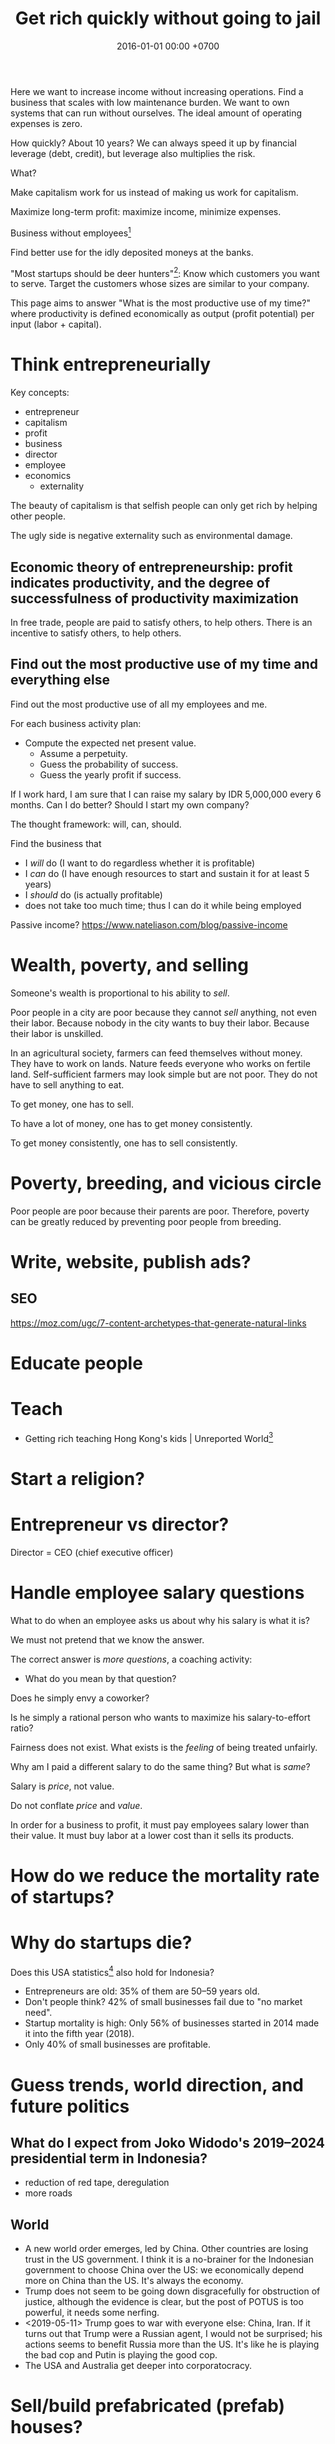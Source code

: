 #+TITLE: Get rich quickly without going to jail
#+DATE: 2016-01-01 00:00 +0700
#+PERMALINK: /rich.html
#+OPTIONS: ^:nil toc:nil
Here we want to increase income without increasing operations.
Find a business that scales with low maintenance burden.
We want to own systems that can run without ourselves.
The ideal amount of operating expenses is zero.

How quickly?
About 10 years?
We can always speed it up by financial leverage (debt, credit),
but leverage also multiplies the risk.

What?

Make capitalism work for us instead of making us work for capitalism.

Maximize long-term profit: maximize income, minimize expenses.

Business without employees[fn::https://www.entrepreneur.com/article/249868]

Find better use for the idly deposited moneys at the banks.

"Most startups should be deer hunters"[fn::https://bothsidesofthetable.com/most-startups-should-be-deer-hunters-7fdecf58f4f6]:
Know which customers you want to serve.
Target the customers whose sizes are similar to your company.

This page aims to answer "What is the most productive use of my time?"
where productivity is defined economically as output (profit potential) per input (labor + capital).
* Think entrepreneurially
Key concepts:
- entrepreneur
- capitalism
- profit
- business
- director
- employee
- economics
  - externality

The beauty of capitalism is that selfish people can only get rich by helping other people.

The ugly side is negative externality such as environmental damage.
** Economic theory of entrepreneurship: profit indicates productivity, and the degree of successfulness of productivity maximization
In free trade, people are paid to satisfy others, to help others.
There is an incentive to satisfy others, to help others.
** Find out the most productive use of my time and everything else
Find out the most productive use of all my employees and me.

For each business activity plan:
- Compute the expected net present value.
  - Assume a perpetuity.
  - Guess the probability of success.
  - Guess the yearly profit if success.

If I work hard, I am sure that I can raise my salary by IDR 5,000,000 every 6 months.
Can I do better?
Should I start my own company?

The thought framework: will, can, should.

Find the business that
- I /will/ do (I want to do regardless whether it is profitable)
- I /can/ do (I have enough resources to start and sustain it for at least 5 years)
- I /should/ do (is actually profitable)
- does not take too much time; thus I can do it while being employed

Passive income?
https://www.nateliason.com/blog/passive-income
* Wealth, poverty, and selling
Someone's wealth is proportional to his ability to /sell/.

Poor people in a city are poor because they cannot /sell/ anything, not even their labor.
Because nobody in the city wants to buy their labor.
Because their labor is unskilled.

In an agricultural society, farmers can feed themselves without money.
They have to work on lands.
Nature feeds everyone who works on fertile land.
Self-sufficient farmers may look simple but are not poor.
They do not have to sell anything to eat.

To get money, one has to sell.

To have a lot of money, one has to get money consistently.

To get money consistently, one has to sell consistently.
* Poverty, breeding, and vicious circle
Poor people are poor because their parents are poor.
Therefore, poverty can be greatly reduced by preventing poor people from breeding.
* Write, website, publish ads?
** SEO
https://moz.com/ugc/7-content-archetypes-that-generate-natural-links

* Educate people
* Teach
- Getting rich teaching Hong Kong's kids | Unreported World[fn::https://www.youtube.com/watch?v=3l1pBWDkTDw]
* Start a religion?
* Entrepreneur vs director?
Director = CEO (chief executive officer)
* Handle employee salary questions
What to do when an employee asks us about why his salary is what it is?

We must not pretend that we know the answer.

The correct answer is /more questions/, a coaching activity:
- What do you mean by that question?

Does he simply envy a coworker?

Is he simply a rational person who wants to maximize his salary-to-effort ratio?

Fairness does not exist.
What exists is the /feeling/ of being treated unfairly.

Why am I paid a different salary to do the same thing?
But what is /same/?

Salary is /price/, not value.

Do not conflate /price/ and /value/.

In order for a business to profit, it must pay employees salary lower than their value.
It must buy labor at a lower cost than it sells its products.
* How do we reduce the mortality rate of startups?
* Why do startups die?
Does this USA statistics[fn::https://smallbiztrends.com/2019/03/startup-statistics-small-business.html]
also hold for Indonesia?
- Entrepreneurs are old:
  35% of them are 50--59 years old.
- Don't people think?
  42% of small businesses fail due to "no market need".
- Startup mortality is high:
  Only 56% of businesses started in 2014 made it into the fifth year (2018).
- Only 40% of small businesses are profitable.
* Guess trends, world direction, and future politics
** What do I expect from Joko Widodo's 2019--2024 presidential term in Indonesia?
- reduction of red tape, deregulation
- more roads
** World
- A new world order emerges, led by China.
  Other countries are losing trust in the US government.
  I think it is a no-brainer for the Indonesian government to choose China over the US:
  we economically depend more on China than the US.
  It's always the economy.
- Trump does not seem to be going down disgracefully for obstruction of justice,
  although the evidence is clear, but the post of POTUS is too powerful, it needs some nerfing.
- <2019-05-11> Trump goes to war with everyone else: China, Iran.
  If it turns out that Trump were a Russian agent, I would not be surprised;
  his actions seems to benefit Russia more than the US.
  It's like he is playing the bad cop and Putin is playing the good cop.
- The USA and Australia get deeper into corporatocracy.
* Sell/build prefabricated (prefab) houses?
* "Container hotel": Hotel room in a roadside container / in another building?
* Pre-launch rockets with giant spring
* Extract wealth from society by seeking rent
There are still rooms for rent seekers[fn::https://en.wikipedia.org/wiki/Rent-seeking].

If everyone seeks rent, nobody works, and everyone dies.

If some people seek rent, then those rent seekers will be disproportionately enriched.

Here we are trying to use the law to get paid for simply owning something and doing not much else.

The financial markets have ample room for wealth extraction.
** Own a property
Buy a property, contract a management agency, and lease the property.
** Buy a REIT (real-estate investment trust) / property-backed ETF
<2019-04-24>
Indonesia has no REIT.
Indonesia is at least 10 years behind the USA.
** Find good properties
Determine what is good.
- Why do people stay at hotels? Attending events. Meetings. Inspections. A combination of closeness to the actual location of interest and the hotel's reputation. People stay at a hotel not because they admire the hotel building, but because they care about the location.
- Unmarried white-collar workers choose the cheaper between renting and commuting.
- Nomads who change work location every a few years, and people without enough money to buy houses

Determine why people pay:
- The only reason people pay you is that they believe you will give them what they want.
** Buy properties whose owners are in distress
** Crowd-funding
- Vestifarm[fn::https://vestifarm.com/]: crowd-funding to micro-agribusinesses,
  with a return of up to 18% per 4 month (as advertised on <2019-04-22>)
** Practice usury, lend money with interest, crowd-lending
I'm thinking about putting my money in these usurious fintech businesses?
(Are these crowd-lending or crowd-funding?
Crowd-funding is not usurious.)
- Akseleran[fn::https://www.akseleran.com/]: about 18% per year (as advertised <2019-04-24>)
- Artawana[fn::https://www.artawana.com/] (website was down on <2019-04-24>)
- Avantee[fn::https://avantee.co.id]
- Amartha[fn::https://amartha.com/id_ID/]
- Investree[fn::https://www.investree.id/]

That seems better than the stock market's average return of 15% per year.

But we have to be cautious, lest our own greed brings us to a loss greater than the promised gain.
*** Own a bank with zero employees, without physical presence, without customer support
So that we can make our own money,
charge interests, take some wealth from borrowers, with little hassle.
 [fn::https://www.youtube.com/watch?v=ZzCegQVljdY]
** Invest
What?
- Wealth Extraction Efficiency = Dividend / Equity
  - Dividend is shareholder's dividend
  - Equity is book value
  - If reading consolidated report, use the one attributable to parent entity
- Time to buy? Mungkin beberapa bulan setelah lebaran.
  - 2018, https://www.reddit.com/r/indonesia/comments/8l9yc7/indonesias_stock_rout_claims_another_victim_the/
  - https://www.reddit.com/r/indonesia/comments/8l4ykk/why_an_emerging_market_rout_has_hit_indonesia_so/
    - https://www.bloomberg.com/news/articles/2018-05-09/why-an-emerging-market-rout-has-hit-indonesia-so-hard-quicktake
    - Why do they disapprove of Sri Mulyani?
- Everyday there are stocks that rise by 20% and there are stocks that fall by 20%.
  - If we can predict which will rise, we can get rich quickly.
  - Why do prices rise?
    Because buyers concede to sellers.
    - Because there is more buying pressure than selling pressure.
    - Because there is more buy orders than sell orders.
    - Because more people buy.
    - Because less people sell.
    - Because more people buy.
  - Why do people buy a stock?
    - Because they believe it will rise.
      - Why do they believe so?
        - Fallacious reasoning.
          Psychological bias.
          Appeal to authority.
          Hearsay.
          Fear of missing out.
          Irrational exuberance?
    - Because they believe it will give them dividends.
    - https://money.stackexchange.com/questions/82057/what-factors-make-someone-buy-or-sell-a-stock
  - How do we persuade/encourage people to buy a stock?
    How do you market a stock?
    - This is gray area.
      Is it even legal?
  - How do we prevent sellers from selling?
- Hypothesis: Some companies' financial statements predict economic/financial crises.
  - How are economic crises even possible if there is enough money for everybody?
    - Uneven distribution of money?
    - Hypothesis: The solution to an economic crisis is a forced redistribution of money, an economic reboot/restart, however unpleasant.
      - In an economic crisis, tax the wealthy and pay the poor.
      - I think that is an optimal solution (if not the only solution), but that is politically incorrect, so we'll never see that.
    - If ignored, economic crisis will escalate to sociopolitical crisis.
- Banks lend money with interest.
  Thus, paying back the loans reduce circulating money.
- https://iextrading.com/
  - the only independent stock exchange in the USA
  - http://hackage.haskell.org/package/stocks
- daftar (list) reksadana https://www.indopremier.com/ipotfund/listreksadana.php
- 2018-10-10: GarudaFood mau IPO!
  - http://investasi.kontan.co.id/news/bersiap-masuk-bursa-garudafood-akan-melepas-10-saham
  - https://investasi.kontan.co.id/news/menanti-ipo-jumbo-dari-garudafood
- Read Benjamin Graham value investing?
- Mana yang mujarab? Belum ada yang saya coba.
  - Teguh Hidayat
    - [[https://www.teguhhidayat.com/p/ebook-analisis-kuartal-i-2014.html][Indonesia Value Investing: Ebook Analisis Kuartal II 2018]]
    - [[https://www.thpartner.com/][Indonesia Value Investing]]
  - [[http://galerisaham.com/][galerisaham.com]]: rekomendasi saham harian; GS Pro
- [[https://deep-throat-ipo.blogspot.com/][deep-throat-ipo.blogspot.com]]
- http://www.sahamok.com/tentang/
- https://www.kemenkeu.go.id/single-page/savings-bond-ritel/
- https://sbn.investree.id/
- List of traded things
  - [[http://www.idx.co.id/id-id/beranda/informasipasar/saham/ringkasansaham.aspx][Stocks]] sortable by price, "value" (I thought it was market capitalization), volume, frequency
  - [[http://www.idx.co.id/id-id/beranda/informasipasar/daftarefek/saham.aspx][Stocks]] sortable by category ("board"), IPO date, number of shares
  - [[https://id.wikipedia.org/wiki/Daftar_perusahaan_yang_tercatat_di_Bursa_Efek_Indonesia][Stocks]], from Wikipedia Indonesia, linking to IDX pages
  - [[http://www.idx.co.id/id-id/beranda/informasipasar/daftarefek/etf.aspx][ETFs]]
  - [[http://www.idx.co.id/id-id/beranda/perusahaantercatat/aktivitaspencatatan.aspx][IPOs, delistings, and relistings]]
  - forex = foreign exchange
  - CFD = contract for difference
  - IndoCDS? credit default swap? apa ini? apakah traded?
- Announcements about the securities being traded
  - In practice, you get these news from your broker's application, not from IDX website.
  - [[http://www.idx.co.id/id-id/beranda/beritadanpengumuman/pengumuman.aspx][Announcements]] (delistings, mergers, shareholder meeting invitations, etc.)
  - [[http://www.idx.co.id/id-id/beranda/beritadanpengumuman/unusualmarketactivity.aspx][Unusual market activities]]
  - [[http://www.idx.co.id/id-id/beranda/beritadanpengumuman/suspensi.aspx][Temporary trading suspensions]]
- Brokers
  - [[http://www.idx.co.id/id-id/beranda/anggotabursaamppartisipan/anggotabursadikotaanda.aspx][Find a broker near you]]
- Regulations
  - [[http://www.idx.co.id/id-id/beranda/tentangbei/mekanismeperdagangan/jamperdagangan.aspx][Trading hours]]:
    - practically 09:00--11:30 and 14:00--15:50 UTC+7, except Fridays
  - [[http://www.idx.co.id/id-id/beranda/tentangbei/mekanismeperdagangan/saham.aspx][Settlement]]:
    - practically T+3, where T+0 is the transaction date
  - [[http://www.idx.co.id/id-id/beranda/beritadanpengumuman/jadwalliburbursa.aspx][Holiday schedule]]
  - [[http://www.idx.co.id/id-id/beranda/tentangbei/strukturpasarmodalindonesia.aspx][Struktur pasar modal Indonesia menurut UU 8/1995]]
- [[https://en.wikipedia.org/wiki/Industry_classification][Industry classification]]
- Indonesia company types
  - [[https://id.wikipedia.org/wiki/Badan_usaha#Persero][What is BUMN/BUMD Persero?]] (Wikipedia Indonesia)
- Financial reports
  - [[https://www.abdainsurance.co.id/index.php?option=com_content&view=category&layout=blog&id=41&Itemid=136&lang=id][ABDA]] (PT Asuransi Bina Dana Arta Tbk)
  - [[http://www.bca.co.id/Tentang-BCA/Hubungan-Investor/Laporan-Keuangan/Laporan-Finansial-Per-Kuartal][BBCA]] (PT Bank Central Asia Tbk)
  - [[http://phx.corporate-ir.net/phoenix.zhtml?c=148820&p=irol-reportsOther][BBRI]] (PT Bank Rakyat Indonesia (Persero) Tbk)
  - [[http://ir.bankmandiri.co.id/phoenix.zhtml?c=146157&p=irol-finStatement][BMRI]] (PT Bank Mandiri (Persero) Tbk)
  - [[http://ir.matahari.co.id/phoenix.zhtml?c=171562&p=irol-reportsother][LPPF]] (PT Matahari Department Store Tbk)
  - [[http://corporate.ramayana.co.id/index.php/en/investor-relation-2/financial-information/financialreports][RALS]] (PT Ramayana Lestari Sentosa Tbk)
- Banks
  - [[http://media.corporate-ir.net/media_files/IROL/14/148820/BRI_ENG_31%20Dec_2016_Released_Password_Removed.pdf][BBRI 2016]]
  - [[http://media.corporate-ir.net/media_files/IROL/14/146157/Bank-Mandiri-Tbk_Ind_31_Desember_2016_Released-.pdf][BMRI 2016]]
- Insurance
  - [[https://www.allianz.co.id/tentang-kami/finansial#keuangan][Allianz ID]] (PT Asuransi Allianz Life Indonesia)
  - [[https://www.prudential.co.id/corp/prudential_in_id/header/aboutus/financialstatement/index.html][Prudential Indonesia]]
  - 2016 annual reports:
    - [[https://www.abdainsurance.co.id/abdanew/lap_keu_thn/Final%20Report%20ABDA%2031%20Des%202016%20with%20opini.pdf][ABDA]]
    - [[https://www.prudential.co.id/export/sites/default/prudential_in_id/resources/downloads/financialstatement/2017/FS_Audited_2016.PDF][Pru]]
- Things that make me sad
  - Back button doesn't work on the IDX website.
- Thanks but no thanks. I'll stick to stocks for now.
  - http://www.brokerforexindo.com/
  - http://www.nfa.futures.org/basicnet/SearchResults.aspx?type=firm&firm=FXCM
  - national futures association http://www.nfa.futures.org/
  - http://www.bappebti.go.id/id/api/pialang_dicabut.html
  - http://www.e-bursa.com/
  - http://www.bloomberg.com/quote/LMAS:IJ
  - http://topbrokerforex.blog.com/2012/08/02/daftar-badan-regulasi-untuk-broker-forex/
- https://en.wikipedia.org/wiki/Outline_of_finance#Post-modern_portfolio_theory
- Measuring investment performance
  - https://en.wikipedia.org/wiki/Sharpe_ratio
  - https://en.wikipedia.org/wiki/Sortino_ratio
** Tengkulak online, bring together farmers and fishermen
How many farmers and fishermen are in Indonesia?
** Trade financial assets: stocks, derivatives, currencies
- For a beginner, merely not losing money is already a splendid start!
- Calculate the fair price of a financial asset
- [[file:reveng.html][Reverse software engineering]]
  - [[file:rejava.html][Reverse engineering the network protocol used by a Java desktop application]]
- How much should we bet?
  - Kelly criterion

2015 trading idea: get long lithium, in
"How to generate stock ideas like a professional, as seen on Million Dollar Traders"
 [fn::https://www.youtube.com/watch?v=e2QdGJElJRs]
** Start a gambling or insurance company
** Open a do-it-yourself brokerage with no employees and no customer support
Having more participants means having more wealth to extract from.
** Start a hype-laden "startup" and sell it to "investors"?
This one is too shady for my taste.
* Create wealth?
** Make machine work more
*** Improve machine intelligence
- [[file:intelligence.html][Making intelligence]]
- [[file:endo.html][The endofunction model of worlds and agents, and its philosophical implications]]
- Find how to make machine understand causation, in principle; find the theory
  - How do we make a machine that understands causation?
    - "Causal Cognition in Human and Nonhuman Animals: A Comparative, Critical Review", 2007[fn::http://derekcpenn.com/Penn_2007-Causal_Cognition_in_Human_and_Nonhuman_Animals.pdf]
    - "Causal Reasoning in Rats", 2006[fn::https://www.psych.uni-goettingen.de/de/cognition/publikationen-dateien-waldmann/2006_science.pdf]
    - "Causal knowledge in animals", 1995
    - Understand reality, the world, the Universe
      - [[file:philo.html][Philosophy]]: armchair philosophy; should be rewritten to focus on causation
        - [[file:mind.html][Mind]]: philosophy of mind
      - [[file:nature.html][Nature Research Group]]: physics and its philosophy
- Demonstrate that a machine understands causation
  - How do we know whether X understands causation?
*** Multiply software engineer productivity by 20?
- [[file:softeng.html][Software engineering]]: come up with a science to underlie software engineering
  - Measure programmer productivity
  - [[file:increase.html][Increase software engineer productivity?]]
- [[file:prolog.html][Use the Prolog programming language]]
  - Make Prolog more suitable for programming in the large
    - Make a module system for Prolog
  - [[file:enterprise.html][Use Prolog for model-driven software engineering]]
  - Make an untyped Haskell/ML-like language in Prolog
  - Seamlessly interoperate programming languages
    [fn::I desire more than Will Crichton; I do not want to add annotations to the original code http://willcrichton.net/notes/the-coming-age-of-the-polyglot-programmer/]
    - 1996 \cite{barrett1996automated}
    - [[file:program.html][Programming Research Group]]: these should be merged?
      - [[file:proglang.html][programming language design]]
      - [[file:program-sketch.html][sketching a declarative programming language]]
      - [[file:semantics.html][Semantics Research Group]] (of programming languages)
- [[file:opensrc.html][Making contributable open-source projects]]
  - [[file:community.html][Building online communities]]
** Get paid writing
*** Get paid doing/making/writing reviews
*** Get paid writing stories?
* Later?
** Establish an empire
*** Establish a monarchy, a corporation, a business
Because:
- Socialism for the rich and capitalism for the poor[fn::https://en.wikipedia.org/wiki/Socialism_for_the_rich_and_capitalism_for_the_poor]
- "The wealthy 'make mistakes', the poor go to jail"[fn::https://www.theguardian.com/commentisfree/2013/sep/08/wall-street-versus-poor-in-america]

Forget IPO.
Skip all the red-tape.
We want to keep our companies to ourselves.
We want 100% ownership.

Dream big, but start small.
- [[file:economics.html][Understand basic economics]]
*** Make a business plan
So that we don't fail for stupid reasons.
**** What are we going to do/make/sell?
We should sell something that satisfies two criteria:
- We enjoy designing, making, and operating that thing.
- We have buyers for that thing.

There are too many ways to get rich.

Other people's business ideas:
- Tech company that sells to engineers; companies like JetBrains (Mufid)
- Machine transcription of interviews in Bahasa Indonesia using speech-to-text (Mufid)
  - <2019-04-22>
    He tried GCP text-to-speech for Bahasa Indonesia but he found the result unacceptable.
- <2018-09-24> Undertaker, mortician, funeral home, mortuary (Willy)
- <2018-09-24> Dropshipping, buying from someone in Tokopedia and selling to someone else also in Tokopedia (Nigel)
- <2019-04-22> Catering at Karawang (Mr. Handoko)[fn::https://www.facebook.com/Dapur-Rempah-267685393886789/]
- Dyson: 6-billion-dollar 7000-employee company owned by one person[fn::https://www.quora.com/What-is-the-largest-company-owned-entirely-by-one-person]
  - These people have one seemingly simple business and they can reach billion-dollar net-worth.
- Patrick Bet-David's "10 Industries Facing Massive Disruption"[fn::https://www.youtube.com/watch?v=HuymeBMFe5I]
- Patrick Bet-David's 6 general business ideas[fn::https://www.youtube.com/watch?v=rKAAzZFLPEs]
- importir.org[fn::https://importir.org]
  - What is imported?
  - Do I have to work or do I only have to put money?

We can flip companies.
We can do active investing.
- Buy a company that is in shambles, fix it, refurbish it, clean it up, and sell it, hopefully for a profit.
- Help dying companies in exchange for partial ownership.

Some other business ideas:
- SME (small and medium enterprise) strategic-thinking consultant
**** To whom do we sell it? Who is going to buy it? How many buyers?
**** How will our buyers know us? Where and how do we find them?
*** Incorporate
[[file:usaha.html][Jalankan usaha]].
*** Basic definitions
Company
Enterprise
Business
Corporation
*** Network?
*** Create wealth?
*** Move?
Move to Scandinavia?[fn::Does this article make sense? http://evonomics.com/where-in-the-world-is-it-easiest-to-get-rich/]
But the climate is harsh?

Move outside Jakarta?
But what opportunities?
*** Have a high-income skill
Examples:
thinking, planning, and software engineering.

** Reduce expenses
*** Minimize operational/administrative/bureaucratic/red-tape hassle
Avoid dealing with labor laws; use contractors, freelancers, etc.

Can we operate a company with no employees?
 [fn::https://www.quora.com/Could-you-operate-a-company-with-no-employees-only-contractors]
 [fn::https://www.quora.com/How-do-you-build-a-company-without-employees-but-still-create-a-profitable-organization]
 [fn::https://www.forbes.com/sites/allbusiness/2018/07/26/build-million-dollar-business-with-no-employees/#c4079af270f6]

Contractors do not mean fire-at-will.
Ideally a business relationship improves as time goes by.
*** Minimize tax
**** Maximize non-taxable income
**** Minimize taxable income
- Maximize asset without mark-to-market
- Minimize profit
**** Maximize tax deductions
**** Plant anti-taxation people in the government
*** Write an enterprise operation system in Prolog
- Write an accountant in Prolog
** Build human resource
- Educate software engineers to a comparable quality but faster than the 16 years of formal education
  - Make all Indonesian people understand English,
    because most relevant resources on the Internet are in English
*** Have as many powerful descendants as possible
We can think of our family as cheap loyal labor.

In 2019 it costs Rp 150,000/day to decently feed a person in Jakarta.

What is the ROI (return-on-investment) of a child?

In agricultural societies, more children means more labor, and more labor means more wealth.

This is not true in knowledge societies such as cities.
**** Impregnate as many women with good genetics as possible
Without going to jail, of course.

How many women did Genghis Khan impregnate?
 [fn::https://www.dailymail.co.uk/news/article-456789/Genghis-Khan-The-daddy-lovers.html]
 [fn::https://thetyee.ca/Books/2010/07/26/GenghisFeminist/]

Who are the men who have the most children?
 [fn::https://www.quora.com/Who-is-the-man-who-impregnated-the-highest-number-of-women-in-modern-history]
 [fn::https://en.wikipedia.org/wiki/List_of_people_with_the_most_children]

With sperm bank, artificial insemination, in-vitro fertilization,
and other reproductive technologies, we can be even more prolific than Genghis Khan.

We may want to do such thing in the 21st century
without the 13rd century plunder, rampage, and rape.
 [fn::https://en.wikipedia.org/wiki/Genghis_Khan]
 [fn::https://en.wikipedia.org/wiki/Mongol_invasions_and_conquests]
 [fn::https://en.wikipedia.org/wiki/Destruction_under_the_Mongol_Empire]
** Make more things doable without going to jail
*** Reduce the ability of government to jail people
**** Downsize the government, relax the laws
Put anti-regulation people in the government;
laissez-faire liberals;
anarcho-capitalists;
unwitting opinionated idealistic hard-liners;
"confused and misguided sympathizers"[fn::https://en.wikipedia.org/wiki/Useful_idiot].
** Understand economics deeper?
*** Economics and antinatalism?
  - Increasing the wealth of the human race conflicts with antinatalism?
  - Increasing the minimum/average wealth of the human race doesn't conflict with antinatalism?
*** Initial money supply
- How is money distributed for the first time (when there is not yet any money)?
- How do we transition from barter to cash?
  - How do we set prices?
- [[https://en.wikipedia.org/wiki/Modern_Monetary_Theory][WP:Modern monetary theory]]?
*** Tax
  - Tax enables government to redistribute money (and therefore some wealth).
  - Tax enables government to discourage the consumption of certain goods.
  - Taxation is legalized robbery.
    - The government forcibly takes some of the people's money.
    - The people doesn't get to decide what the tax money is used for.
      - The government is assumed to use that money for the people's good.
*** What?
- [[https://en.wikipedia.org/wiki/Trickle-down_economics][WP:Trickle-down economics]]

  - How does one arrive at this? How does one think? What is the argument?

- If the total amount of money is constant,
  then the only way for you to have more money
  is to make someone else has less money.

  - [[https://en.wikipedia.org/wiki/Mercantilism][WP:Mercantilism]] assumes that the total wealth in the world is constant?

    - "Mercantilists viewed the economic system as a zero-sum game, in which any gain by one party required a loss by another.[16]"

- Questions I haven't been able to answer

  - If everybody needs to buy food, then why aren't farmers the richest people on Earth?

    - What if the farmers don't spend?

      - Will money collect at the farmers?
      - Will they be the richest people on Earth?

- Money circulation

  - Circulating money amount should be proportional to amount of goods/services exchanged?
  - The amount of money in circulation can be reduced by tax or destruction.
  - Why do governments sell bonds?

    - To reduce the amount of money in circulation now?

      - At the cost of increasing a bigger amount of money circulating in the future?

  - Money moves faster in certain areas?
  - How does the government increases the amount of money in circulation?

    - How I think it might be done:

      - Create new money.
      - Spend that money by buying things from a few elites,

        - with the hope that the elites will quickly spend that money to the lesser elites.

          - Thus that money will circulate to more people.

            - But isn't this trickle-down economics?

    - But does it even do this? Isn't it the banks?

  - What is the effect of people's borrowing from banks?

    - Increase circulating money now (boom part of boom-bust cycle).
    - Reduce /more/ circulating money later (bust part of boom-bust cycle, when the loan is paid back with interest).

      - Principal plus interest (money retired) is greater than principal (money created),
        so the net effect of lending money now
        is a delayed reduction of a greater amount of money in circulation.

        - Where does the money to pay the interest come from?

          - If left alone, eventually the money collects at the banks?

            - But banks have expenses too.

              - Banks need to pay taxes, pay their utility bills,
                pay their staffs.

            - But shouldn't the money collect at the farmers?

  - The ideal inflation rate is zero?

    - [[https://en.wikipedia.org/wiki/Nominal_rigidity][WP:Nominal rigidity]] a.k.a. price-stickiness or wage-stickiness

- [[https://makewealthhistory.org/2018/01/31/wealth-creation-and-wealth-extraction/][The difference between wealth creation and wealth extraction]]
- [[https://medium.com/@joe_brewer/the-global-architecture-of-wealth-extraction-4c0a6b954a14][The Global Architecture of Wealth Extraction]]
- [[https://www.aljazeera.com/indepth/opinion/2017/05/africa-poor-stealing-wealth-170524063731884.html][Africa is not poor, we are stealing its wealth]]
- rent seeking, wealth extraction

  - unread

    - [[https://boffyblog.blogspot.com/2017/04/general-election-who-are-wealth.html][Who are the wealth extractors?]]
    - [[http://www.rossgittins.com/2018/01/whos-doing-best-in-rent-seeking-business.html][Who's doing best in the rent-seeking business]]

- Infer: People buy something because they want it.

  - False assumption: People buy something because it makes them better off.
  - False assumption: People buy something because /they believe/ it makes them better off.
  - False assumption: Voluntary exchange makes both parties better off.
  - Counterexample: Cigarette smoking, addictive substances.
  - Why do people want things? Some possible reasons:

    - To sustain life.
    - To avoid pain.
    - To increase happiness.
    - To satisfy curiosity.
    - ...
    - Their brains are hijacked.

      - Isn't it generally immoral to harm people?
      - Is it moral to make people harm themselves (e.g. selling them cigarettes)?

  - Murphy's law applied to capitalism?

    - If something is profitable, someone will do it.
    - Some evil is profitable.
    - Therefore someone will do some evil and get rich from doing that evil.

- Unread

  - False assumptions

    - [[https://caspertk.wordpress.com/2012/12/08/top-ten-false-assumptions-taught-in-my-economics-classroom/]["Top Ten False Assumptions Taught In My Economics Classroom"]]
    - [[http://www.binaryeconomics.net/wordpress/fifty-nine-false-assumptions-of-mainstream-neo-classical-economics/][Fifty Nine False Assumptions of Mainstream Neo-classical Economics]]

      - questionable source

- economics-biology analogy

  - pioneer species?

    - https://en.wikipedia.org/wiki/Pioneer_species
    - pioneer species in biology ~ pioneer species in economics ?
    - ecosystem recovery after wildfire ~ economy recovery after war/disaster ?
    - fire ecology ~ war/disaster ecology ?
    - How does a community rebuild itself?

- Company theory

  - Avoiding personification of companies

    - A company is a group of people.
    - Group is concept. Person is reality.
    - Groups can't think. People think.
    - Groups can't react. People react.
    - Groups can't live. People live.
    - Groups can't work. People work.
    - Groups can't create value. People create value.
    - Groups can't decide. People decide.
    - Groups can't be responsible. People are responsible.
    - Groups can't commit crime. People commit crime.
    - Groups can't damage environment. People damage environment.
    - Groups can't exploit. People exploit.
    - What do we mean when we say "a group of people are walking"?
      We mean "those people are walking".
      A group is a concept.
      We invent it in our language.
      A group can't walk.

  - The whole is greater than the parts?

    - The value that someone produce alone is less than the value he produces with his coworkers?
    - But social loafing? Bigger team mean less work per person?
    - Companies exist.

      - It shows that owning a company can be profitable.

  - Define: To /employ/ someone is to find/give him things to do.
  - A profitable-company owner employs its employees better than those employees employ themselves.
  - If employees could find great things to do, they will own a company, not work for a company.
  - To employ is to exploit.

    - A company owner who doesn't exploit his employees enough will run out of money.
    - A company owner who exploits his employees too much will run out of employees.
    - "Exploit" there is the same "exploit" in "exploiting natural resources".

      - [[https://en.wiktionary.org/wiki/exploit#Verb][Wiktionary:exploit]]: "to use for one's own advantage"

- Does Patreon work?

  - For investors?
  - For creators?
  - For patrons?
  - https://theoutline.com/post/2571/no-one-makes-a-living-on-patreon

- https://en.wikipedia.org/wiki/Laffer_curve
* What?
** Economics vs finance
- Which is more fundamental, economics or finance?
  Which is built on which?
** Establish company
- The problem with opening a business is too many choices.
  - Almost all businesses make money.
  - Every obvious business idea is already taken.
** Frank Abagnale tips
- 2017, 1 hour, [[https://www.youtube.com/watch?v=vsMydMDi3rI][Frank Abagnale: "Catch Me If You Can" - Talks at Google]]
  - Use credit card, not debit card.
    - Use credit card, but don't fall into debt.
      Treat credit card as means of payment, not loan.
    - Never use debit card outside trusted ATMs.
    - But what about cash withdrawals from ATMs?
      Credit cards have higher fees.
    - https://www.nerdwallet.com/blog/credit-cards/credit-card-vs-debit-card-safer-online-purchases/
    - https://www.quora.com/Are-credit-cards-safer-than-debit-cards
    - Banks want you to use the debit card because it reduces their liability?[fn::https://www.chimebank.com/2017/08/08/are-credit-cards-really-safer-than-debit-cards/]
  - Passwordless authentication
    - Authentication with a phone, without username, without password: [[https://www.trusona.com/][Trusona]], from the Frank Abagnale 2017 Google talk above.
    - https://hacks.mozilla.org/2014/10/passwordless-authentication-secure-simple-and-fast-to-deploy/
    - 2014, Justin Balthrop, "The basic idea is that instead of using a password to authenticate each user, a temporary secret code is sent to them over a secure channel."
      ([[https://medium.com/@ninjudd/passwords-are-obsolete-9ed56d483eb][source]])
- The job of a company (a company director?) is to find what to do and find who should do it.
  - Everyone has different tendencies, strengths, weaknesses, desires, preferences, habits, upbringings, backgrounds.
  - Some people are more suited for some jobs.
    - Some jobs require high IQ; otherwise the employee will take too long to learn.
    - Some jobs require low IQ; otherwise the employee will get bored too soon.
  - The company has goals.
  - The director breaks down the goals into jobs.
  - The director matches employees and jobs.
  - Which comes first: the job or the employee?
    - Do you formulate a job description first, and then find people to do that?
    - Do you hire people first, and then formulate jobs suitable for them?
  - A good company accomplishes more than each employee can accomplish individually.
- [[https://www.youtube.com/watch?v=cWVk8Cdvmgs][Who controls the world? - James B. Glattfelder]]
  - physical modeling/explanation of financial inequality
- [[https://www.youtube.com/watch?v=QX3M8Ka9vUA][The Third Industrial Revolution: A Radical New Sharing Economy]]
  - Jeremy Rifkin, Third Industrial Revolution, sharing economy, Germany, Digital Europe, China Internet Plus, aggregate efficiency, distributed system
    - The Second Industrial Revolution peaked at 20% aggregate efficiency.
    - Difference between post-Westphalian worldview and Millenial worldview.
      - The 21st century way of living is radically different.
        Different ideas of freedom.
        - In the post-Westphalian worldview, freedom means sovereignty, being autonomous, being an island.
    - Second Industrial Revolution teaches kids to be factory workers. Obedient. Unquestioning. Hardworking.
  - [[https://www.youtube.com/watch?v=3xOK2aJ-0Js][Jeremy Rifkin on the Fall of Capitalism and the Internet of Things - YouTube]]
- [[https://www.youtube.com/watch?v=mAOyOULWKUo][Corporate Greed Isn't New. The Internet Is Just the New Playing Field, says Douglas Rushkoff - YouTube]]
  - Corporates were invented by aristocrats to make sure peasants stay peasants?
  - [[https://bigthink.com/videos/douglas-rushkoff-on-the-internet-and-the-future-of-business][transcript]]
    - We should verify and distill these texts.
      These are some bold claims.
      - "As the peasants became wealthy the aristocracy got scared, who are these people?
        They're not going to be dependent on us any more.
        So they came up with two main financial innovations to prevent the rise of this peer to peer economy.
        The first one was the chartered monopoly, really the parent to the modern corporation.
        All the chartered monopoly was was a way to say all of you small businesses are now illegal.
        If you want to be in the shoe business you have to work for his majesty's royal shoe company.
        You want to be in the grain business you have to work for his majesty's royal grain company.
        So people who were small business people now became employees.
        Instead of selling the value they created, now they sold their time as servants, as wage laborers."
      - "The second invention they came up with was central currency.
        Not such a terrible thing in itself.
        It's great to have a long distance currency that lots of people can use and value, but the problem was they made all of the local currencies illegal.
        So the only way people could trade with each other, the candlestick maker could trade with the chicken farmer was by borrowing central currency from the treasury.
        So now you had to borrow money at interest just in order to transact.
        And that set in motion really a growth cascade.
        If you have a currency that has to be paid back with interest, in order to just make end meet you need an economy that's growing.
        You need more money next year than there was this year."
      - "So that worked well for colonial powers, as long as we could extend into Africa and South America and North America, find slaves, find new resources, we could grow.
        But what happens when you reach the end of the planet's growth as we did really at the end of World War II?"
- [[https://www.youtube.com/watch?v=6_n1Dro0Uec][Online Companies Like Facebook Have Created a Meaningless Economy, says Douglas Rushkoff - YouTube]]
- Work-life balance?
  - Don't confuse being busy and working.
    - Work should create value.
    - You can feel busy while not producing anything.
    - Work has goals. Being busy doesn't have goals.
  - People don't care about processes.
    They only care about results.
  - If you are not working in all your waking hours, then it's not the work you want.
  - If I could work in my sleep, I would!
- Transport is waste.
  Hence travel is waste.
- Why can't people stay at home on holidays?
  - If you don't like staying at home on holidays, that means something is wrong with your home.
    Fix it.
    Make it the best place on Earth.
    Face reality.
    Don't escape.
- https://www.quora.com/What-are-possible-warning-signs-of-an-imminent-economic-collapse
- Communism
  - The USSR was beyond communism; it was Stalinism.
  - Stalinism failed because it overcentralizes power.
    - Power corrupts.
    - Oppression isn't a good long-term strategy.
    - People are like gas.
      - Increasing pressure (oppression, stress, overcrowding) increases temperature (collisions, friction, conflicts, clashes).
  - People would still work even if they couldn't get rich.
    - People work to give their life meaning, not to get rich.
      - Getting rich is a side-effect.
    - Would they work better if they could get rich?
- If you buy land and let it idle, only to sell it higher in the future, then you're /seeking rent/.
  - You are not creating any value.
    You burden society.
    You get rich by burdening others, making them poorer.
    The world is better without you.
    You contribute to city sprawl, which causes winding roads, more fuel consumption, more traffic, more pollution, and more heat.
    You should be heavily taxed for the huge negative externality you cause.
- Is all speculation rent-seeking?
** Dan Lok
3 Types Of Employees (grunt, mercenary, and patriot) - How To Hire
https://www.youtube.com/watch?v=kILJN6eu1P8

How To Build Systems In Your Business - Systemize Your Business Ep. 7
https://www.youtube.com/watch?v=2g6sTH8FiFY

Kingpin strategy: Sell to the person who matters, who can bestow you authority, everyone else follows;
"The One Thing You Can Do To Grow Your Business And Sales Faster"
https://www.youtube.com/watch?v=M33aMYxuY60

How To Get What You Want - 3 Proven Persuasion Tactics
https://www.youtube.com/watch?v=nLA_T1AXd6o
** If you win a lottery
Don't tell anyone.
Even families, friends, and lovers.
** Justify my value
- <2018-08-18>
  - Today, in an hour, I advised my friend.
    My advice, if implemented, would save him Rp 450 million / year.
    His cost is Rp 3000 million / year.
    He makes 300 sales per year.
    - Talking with me for an hour could cut your business unit economic costs by 15%.
    - Should I be a SME (Small and Medium Enterprises) consultant?
    - Is Rp 450 million / year big?
    - Is 15% unit economics improvement big?
  - Inefficiency kills a company.
    A competitor finds a more efficient way to do the same thing.
    Either slowly/incrementally from an ordinary competitor, or radically/disruptively by an unexpected competitor.
** Morality of power?
- Is evil a necessity or a consequence?[fn::https://tvtropes.org/pmwiki/pmwiki.php/Main/SlowlySlippingIntoEvil]
- Power corrupts, but with more power we can do more good?
** Morality of capitalism
- How is it good?
  - Capitalism enables selfish people to better everyone else.
  - Voluntary exchange betters everyone.
    - People don't agree to a deal they think bad for them.
- How is it bad?[fn::https://en.wikipedia.org/wiki/Criticism_of_capitalism]
  - Wealth gap? Social gap?
  - Capitalism places capital above labor?
  - Short-term profit-seeking and rent-seeking destroys environment and humanity?
- How can it be improved?
  - Regulation
    - [[https://www.youtube.com/watch?v=YOaJe68C-bU][How to Improve Capitalism]]
  - Capitalism can be environmentally friendly if the polluters pay the environmental costs.
    - 2018: other people are still paying the cost. (Negative externality)
      - Can sustainability be made profitable?
        - Pessimistic sources
          - https://grist.org/business-technology/none-of-the-worlds-top-industries-would-be-profitable-if-they-paid-for-the-natural-capital-they-use/
          - https://www.theguardian.com/sustainable-business/blog/sustainability-business-sense-profit-purpose
          - https://www.theguardian.com/environment/2010/feb/18/worlds-top-firms-environmental-damage
** decision theory?
  - [[https://en.wikipedia.org/wiki/Von_Neumann%E2%80%93Morgenstern_utility_theorem][WP:von Neumann--Morgenstern utility theorem]]
** Is Indonesia basic income feasible?
- [[https://en.wikipedia.org/wiki/Basic_income][WP:Basic income]]
- [[https://www.kemenkeu.go.id/apbn2016][APBN 2016]] income Rp 1,822.5 trillion (in one year).
- 2016 population 258 million people. (source?)
- Thus about Rp 7 million per man-year.
  - This isn't even enough to buy food for one man-year.
- https://www.numbeo.com/cost-of-living/
** Undigested
- https://www.opendemocracy.net/transformation/andrew-sayer/is-unearned-income-acceptable
- http://www.resilience.org/stories/2016-03-15/money-is-not-a-store-of-value/
- Write about inflation
  - Supply-caused inflation
  - Demand-caused inflation
- https://www.washingtonpost.com/news/wonk/wp/2013/09/09/how-the-cult-of-shareholder-value-wrecked-american-business/
** Economics, finance, real economy vs financial economy?
Richard A. Werner
"Shifting from Central Planning to a Decentralised Economy"
https://professorwerner.org/blog/

Important:
"two-loop economy": real economy and financial economy
https://realcurrencies.wordpress.com/2013/04/01/is-there-enough-money-to-pay-off-debt-plus-interest-a-closer-look/

Interest can be repaid if the lender spends that interest back into the real economy.

Prof. Werner brilliantly explains how the banking system and financial sector really work.
https://www.youtube.com/watch?v=EC0G7pY4wRE
debunked: City of London a sovereign state
https://www.metabunk.org/debunked-city-of-london-a-sovereign-state.t587/

He asked an important question:
What is the value-added of financial economy?
** Company value extraction efficiency
Company value extraction efficiency = gross revenue attributable to employee labor / expenses attributable to employees

Profit = revenue - wage

Extraction efficiency = Profit / wage

https://www.reddit.com/r/DebateCommunism/comments/6li8f4/why_is_profit_theft/
"Profit comes from the worth of the workers' labor minus their wage.
The difference is what is stolen."

What is "stolen"?

If a capitalist finds better things for a worker to do, then:
- Is the capitalist entitled to the profits?
- Is the worker entitled to the profits?

The image is nonsensical, but the writing is sound?
https://www.filmsforaction.org/articles/profit-is-theft-it-sounds-absurd-but-heres-why/

Command economy is absurd.
- https://people.howstuffworks.com/communism1.htm
- https://en.wikipedia.org/wiki/Types_of_socialism#Marxist_communism

Principle
- Mutual benefit.
  A contract should make all parties better off.
- Keep only one accounting book.
  Don't make two books.
  Both insiders and outsiders see the same financial report.
- Skip the small-talk in report.
** The key to employee retention?
Which?
- good pay
- good culture
- good job satisfaction
- absence of force majeures
- communalism vs individualism?
- autonomy and mastery: whose idea is this?
- idiosyncratic (individual-dependent) issues?
** Economics
*** Cooperatives?
   :PROPERTIES:
   :CUSTOM_ID: cooperatives
   :END:

What is the difference between cooperative and nonprofit?

Do cooperatives have limited liabilities like limited liability companies?

Cooperative is not a legal form?

How to measure member contribution?
This is hard, if even possible at all.
Thus it's a bad idea to distribute profit according to member contribution.
An alternative way to distribute is
[[https://en.wikipedia.org/wiki/From_each_according_to_his_ability,_to_each_according_to_his_needs][WP:From each according to his ability, to each according to his needs]],
but it only works if there is abundance.

*** Should we assume scarcity or abundance?

- Which assumption is better?
  - Assumption of scarcity: Human always wants more than what exists. There is never enough resources for everybody.
  - Assumption of abundance: There is a point where humans are satisfied. There are enough resources for everybody.

I think the assumption of abundance is saner.
But unfortunately it seems to lead to communism.

*** Converting between goods and services
   :PROPERTIES:
   :CUSTOM_ID: converting-between-goods-and-services
   :END:

SaaS converts goods (software) into services.
If you have goods, and you want to make it a service, then you host a software that controls access to that goods.

Robot converts services into goods.
If you have a service, and you want to make it a goods, then you make a robot that does that service.

*** The law of demand and supply only happens with order-book-like markets?

*** <2018-09-11> Microeconomics
An economy consists of actors.

- No economic actor has complete view of the economy.
  Every actor can only see his suppliers and consumers.
- Every actor responds only to what immediately affects it: its direct suppliers and consumers.
- Actors need time to respond to change in demand/supply.
- Some actors maintain buffers/inventories.
- Some actors get involved in futures.

Hypotheses:

- Shocks ripple through actors.
- Demand collapse may waste inventory.

Statistics can give us an accurate picture of the economy.
Random sampling of actors.

* Find alternatives to passwords
How should we authenticate users? Passwords are annoying and insecure.
- Frank Abagnale mentioned Trusona in his Google talk.
- Outsourcing to third-party authentication services
  - OpenID?
  - Google OAuth?
- Temporary authentication link sent via email, such as Slack/Tumblr. (Can we assume that each of our users has an email address?)
- Multi-factor authentication
  - Google Authenticator?
- Zero-trust security?
* Managing organizations
To get someone's attention, get on his critical path.[fn::2014, article, "Whose critical path are you on?", Philip J. Guo, http://www.pgbovine.net/critical-path.htm]

Netflix culture
https://jobs.netflix.com/culture
* Standardize organizations
** Build an organization operating system
Build an organization that builds organizations

- An organization is a group, a company, a business, a non-profit, etc..
- The goal: Every organization should use the same software for operations: accounting, financing, ERP, human resource management, issue tracking, workflow.
- Every library should use the same library information system.
- The organization can focus on its core competency.
- The business operations software should be so good that every organization uses it.
** Spreading information in an organization
- Two choices of where we can put the burden: the seeker and the source.

  - Polling: The person who needs an information seeks the person who might have it.
    This is hard because the person who needs an information might not realize that he needs the information. "Why wasn't I informed?"
  - Reacting: The person who has an information seeks the person who might need it.
    This is hard because this requires empathy and knowing the whole organization.

    - We can't depend on people.

  - Third way: There are people who specialize in collecting information from the sources and spreading information to the seekers.

- Which of those two systems is best?

  - I think the "polling" choice is the only sane choice.
    The "reacting" choice assumes too much about human altruism.

- A computer can help, but the final burden will always be on the seeker?

  - Mixture?

- 2009, thesis, "The most effective communication channel to spread information in an organization", Susanna Ketoja, [[http://www.theseus.fi/handle/10024/6736][information]], [[http://www.theseus.fi/bitstream/handle/10024/6736/Ketoja_Susanna.pdf][pdf]]

  - The most effective way to spread information in an organization is a combination of email and informal meetings.
* Hiring, interviewing, recruiting
** We should use machine learning to hire?
** Hiring standards, what to test in work sample tests
*** IOT engineer
Must master some of hardware, software, and business.

- Software
  - C++ smart pointers
- Hardware
  - soldering skills
  - basic understanding of electric circuits
  - designing and making PCBs, including local knowledge of where to buy components and services

What the employer may expect the employee to do:

- design and make systems (hardware and software) with constrained production cost and field operation
- maintain existing programs written in C++/Java (or whatever the employer uses), including documenting software
- travel to maintain remote hardware
** What is the best predictor?
According to [[http://blog.eskill.com/best-worst-predictors/][eskill.com]]:
- past behavior
- conscientiousness (what is this? how do we test this?)
- cognitive ability

Interviews must be structured.
Unstructured interviews waste time.

[[https://resources.workable.com/blog/conduct-structured-interview][How to conduct a structured interview | Workable]]

We can test skill.

How do we test behavior?

Questions are unreliable.
Actions are reliable.

Where is the research paper?

How does Google hire?

What is the best predictor of on-the-job performance?
How do we interview to best predict on-the-job/post-interview performance?
- the reputation of recent employers (2 years?), and how long the employee worked at those employers
- past experience
- work sample test
- education/university
- IQ
- github
- tricky questions
- school grades
- what else?

Is there evidence-based hiring like evidence-based medicine?

Can we use machine learning to hire people?
[[https://www.criteriacorp.com/resources/whitepaper_tests_versus_humans.php][Can Pre-Employment Tests Predict Employee Success Better than a Human?]]
** Uncertainty in hiring
In hiring, if a candidate leaves good impressions (not exceptional, but decent nonetheless), but you aren't sure about him, should you just reject him?
Does "maybe" mean "no"?
** To avoid wasting time, begin with the most selective test.
Begin with the test with the highest failure ratio.
End the interview as soon as the candidates fail the test.
Respect their time and your time.
Don't force them to do what they can't do well.
Don't set them up to fail.
If you aren't going to hire them, don't waste their time.
** Recruitment pipeline
- Review the resume / curriculum vitae.
** You know your job ad is wrong when...
You know your job ad is wrong when you have to obviously reject a lot of candidates without thinking.

People don't read the job description.
People only read the job title.

To make sure that people read the job description, you can require that the applicant include a secret word that can only be found in the job ad.
Auto-reject people who don't read the job description.
** Personality-based hiring doesn't work?
What are these trying to say?
- https://www.clomedia.com/2012/03/07/the-problem-with-personality-based-hiring/

* AI/ML
https://www.wired.com/story/karl-friston-free-energy-principle-artificial-intelligence/

https://twitter.com/Reza_Zadeh/status/1061006675933450240
"GANs to generate photo-realistic faces with some control over characteristics. Pretty realistic."

Indeed
https://www.quora.com/In-a-world-where-everything-is-google-able-what-aspect-of-knowledge-experience-in-the-information-economy-remains-scarce

"Pattern Recognition and Machine Learning"
https://www.microsoft.com/en-us/research/people/cmbishop/#!prml-book

https://twitter.com/MSFTResearchCam/status/1067019684481048576

https://techcrunch.com/2018/11/06/engineer-ai-raises-29-5m-series-a-for-its-aihumans-software-building-platform/amp/

AI, ML, NLP
"Machine-Generated Knowledge Bases"
https://primer.ai/blog/quicksilver

https://ai.google/research/pubs/pub46203
One Model To Learn Them All

https://ai.google/research/
https://ai.google/research/pubs/pub46203
https://www.uni-obuda.hu/journal/Nguyen_Qafmolla_Richta_54.pdf
* Solar cells?
- https://en.m.wikipedia.org/wiki/Valence_bond_theory
- https://en.m.wikipedia.org/wiki/Artificial_photosynthesis
- https://en.m.wikipedia.org/wiki/Photoelectrochemical_cell
- https://en.m.wikipedia.org/wiki/Theory_of_solar_cells
* Be a coach, a marriage counselor
- Let's go back to the day you married.
  Why did you marry?
  What changed?
  How have you changed?
  What change makes you /unaligned/?

If we can realign, then we can reconcile.
Otherwise, we can divorce, amicably of course.
* The proper response to a low-paying job
The proper response to a low-paying job is to get another higher-paying job, not to set an arbitrary minimum wage.

Your low pay means that the market believes that your work is not important.

Minimum wage laws cannot make the market believe that your job is important.
The market will simply replace you with machines.
You go from low-income to /zero/-income.

But what if you can't work?
We need some social safety nets.
* Paid cuddling service, rent a family, rent a friend, rent a fiancee, etc.
Temporary family.
Rent a family.
Like in Japan.
Like in "Conan Rents A Family In Japan"[fn::https://www.youtube.com/watch?v=vzaXw2ztCqU].
* Use machines to teach English to many people at once
- Machine teaching, use machine to immerse people
- Tell people to talk to a speech recognition machine until those people can speak English
- Tell people to talk to an English-speaking virtual assistant (AI persona/simulacrum) a lot
- Install a dictionary app in their phones
- Teach writing and speaking simultaneously?

How effective is Kampung Inggris[fn::https://www.kampung-inggris.com][fn::https://www.kampunginggris.id]?
How well do the participants retain their abilities?
If they don't use English everyday, their study will be wasted.

When I was in middle school (junior high school), some time between 2001 and 2004, ... 15-minute break time with English.
Unfortunately, the result was that nobody talked at all.
* Harris: baju gamis (male Muslim fashion)
* Nuclear
Nuclear fusion catalysts?
2016 article "The Curious Story of the Muon-Catalyzed Fusion Reaction"
http://large.stanford.edu/courses/2016/ph241/yoon1/

2016 article "Oklo: Nature's Nuclear Reactor":
"The combination of aluminum phosphate grains to trap radioactive materials and the groundwater to regulate the reaction allowed for an extremely safe reactor."
http://large.stanford.edu/courses/2016/ph241/zhao1/
